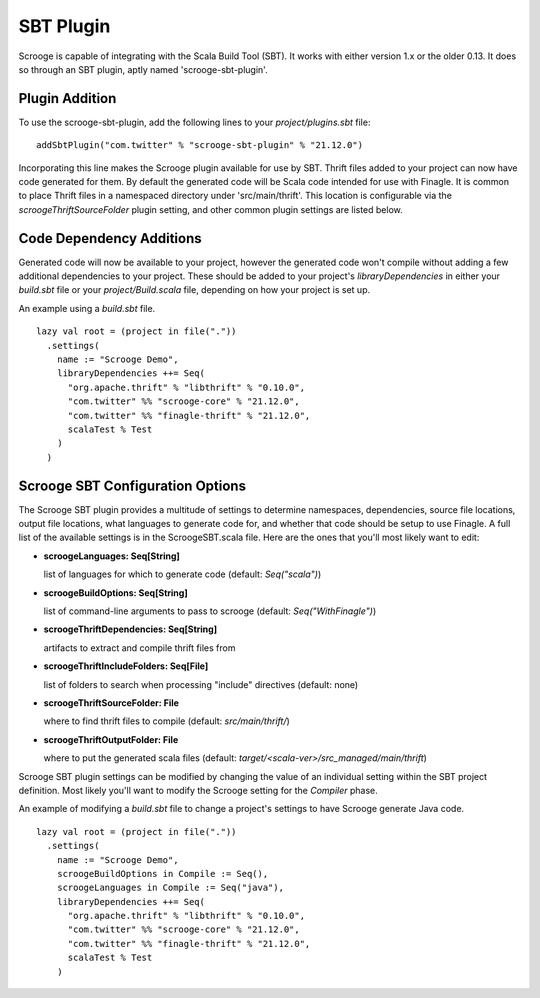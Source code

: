 SBT Plugin
==========

Scrooge is capable of integrating with the Scala Build Tool (SBT). It works
with either version 1.x or the older 0.13. It does so through an SBT plugin,
aptly named 'scrooge-sbt-plugin'.

Plugin Addition
~~~~~~~~~~~~~~~

To use the scrooge-sbt-plugin, add the following lines to your
`project/plugins.sbt` file:

::

    addSbtPlugin("com.twitter" % "scrooge-sbt-plugin" % "21.12.0")

Incorporating this line makes the Scrooge plugin available for use by SBT.
Thrift files added to your project can now have code generated for them. By
default the generated code will be Scala code intended for use with Finagle.
It is common to place Thrift files in a namespaced directory under
'src/main/thrift'. This location is configurable via the
`scroogeThriftSourceFolder` plugin setting, and other common plugin settings are
listed below.

Code Dependency Additions
~~~~~~~~~~~~~~~~~~~~~~~~~

Generated code will now be available to your project, however the generated
code won't compile without adding a few additional dependencies to your
project. These should be added to your project's `libraryDependencies` in
either your `build.sbt` file or your `project/Build.scala` file, depending on
how your project is set up.

An example using a `build.sbt` file.

::

    lazy val root = (project in file("."))
      .settings(
        name := "Scrooge Demo",
        libraryDependencies ++= Seq(
          "org.apache.thrift" % "libthrift" % "0.10.0",
          "com.twitter" %% "scrooge-core" % "21.12.0",
          "com.twitter" %% "finagle-thrift" % "21.12.0",
          scalaTest % Test
        )
      )

Scrooge SBT Configuration Options
~~~~~~~~~~~~~~~~~~~~~~~~~~~~~~~~~

The Scrooge SBT plugin provides a multitude of settings to determine
namespaces, dependencies, source file locations, output file locations,
what languages to generate code for, and whether that code should be
setup to use Finagle. A full list of the available settings is in the
ScroogeSBT.scala file. Here are the ones that you'll most likely want to edit:

- **scroogeLanguages: Seq[String]**

  list of languages for which to generate code
  (default: `Seq("scala")`)

- **scroogeBuildOptions: Seq[String]**

  list of command-line arguments to pass to scrooge
  (default: `Seq("WithFinagle")`)

- **scroogeThriftDependencies: Seq[String]**

  artifacts to extract and compile thrift files from

- **scroogeThriftIncludeFolders: Seq[File]**

  list of folders to search when processing "include" directives
  (default: none)

- **scroogeThriftSourceFolder: File**

  where to find thrift files to compile
  (default: `src/main/thrift/`)

- **scroogeThriftOutputFolder: File**

  where to put the generated scala files
  (default: `target/<scala-ver>/src_managed/main/thrift`)

Scrooge SBT plugin settings can be modified by changing the value of an
individual setting within the SBT project definition. Most likely you'll want to
modify the Scrooge setting for the `Compiler` phase.

An example of modifying a `build.sbt` file to change a project's settings to
have Scrooge generate Java code.

::

    lazy val root = (project in file("."))
      .settings(
        name := "Scrooge Demo",
        scroogeBuildOptions in Compile := Seq(),
        scroogeLanguages in Compile := Seq("java"),
        libraryDependencies ++= Seq(
          "org.apache.thrift" % "libthrift" % "0.10.0",
          "com.twitter" %% "scrooge-core" % "21.12.0",
          "com.twitter" %% "finagle-thrift" % "21.12.0",
          scalaTest % Test
        )

